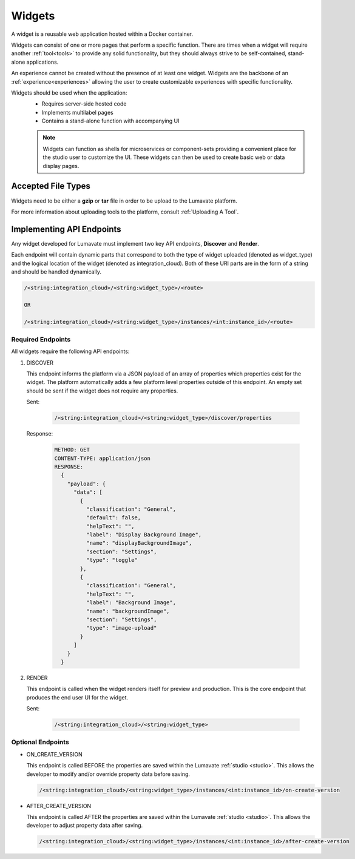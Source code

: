 .. _widgets:

Widgets
-------

A widget is a reusable web application hosted within a Docker container. 

Widgets can consist of one or more pages that perform a specific function. There are times when a widget will require another :ref:`tool<tools>` to provide any solid functionality, but they should always strive to be self-contained, stand-alone applications. 

An experience cannot be created without the presence of at least one widget. Widgets are the backbone of an :ref:`experience<experiences>` allowing the user to create customizable experiences with specific functionality.  
 
Widgets should be used when the application:
 * Requires server-side hosted code
 * Implements multilabel pages
 * Contains a stand-alone function with accompanying UI
 
 .. note::
    Widgets can function as shells for microservices or component-sets providing a convenient place for the studio user to customize the UI. These widgets can then be used to create basic web or data display pages.

.. _Accepted File Types W:

Accepted File Types
^^^^^^^^^^^^^^^^^^^ 

Widgets need to be either a **gzip** or **tar** file in order to be upload to the Lumavate platform. 

For more information about uploading tools to the platform, consult :ref:`Uploading A Tool`. 

.. _API Endpoints W:

Implementing API Endpoints
^^^^^^^^^^^^^^^^^^^^^^^^^^

Any widget developed for Lumavate must implement two key API endpoints, **Discover** and **Render**.

Each endpoint will contain dynamic parts that correspond to both the type of widget uploaded (denoted as widget_type) and the logical location of the widget (denoted as integration_cloud). Both of these URI parts are in the form of a string and should be handled dynamically.

.. code-block:: python
   
   /<string:integration_cloud>/<string:widget_type>/<route>
   
   OR
   
   /<string:integration_cloud>/<string:widget_type>/instances/<int:instance_id>/<route>



Required Endpoints
++++++++++++++++++

All widgets require the following API endpoints:

#. DISCOVER

   This endpoint informs the platform via a JSON payload of an array of properties which properties exist for the widget. The platform automatically adds a few platform level properties outside of this endpoint. An empty set should be sent if the widget does not require any properties.

   Sent:

    .. code-block:: python

      /<string:integration_cloud>/<string:widget_type>/discover/properties

   Response:

    .. code-block::  rest

       METHOD: GET
       CONTENT-TYPE: application/json
       RESPONSE:
         {
           "payload": {
             "data": [
               {
                 "classification": "General",
                 "default": false,
                 "helpText": "",
                 "label": "Display Background Image",
                 "name": "displayBackgroundImage",
                 "section": "Settings",
                 "type": "toggle"
               },
               {
                 "classification": "General",
                 "helpText": "",
                 "label": "Background Image",
                 "name": "backgroundImage",
                 "section": "Settings",
                 "type": "image-upload"
               }
             ]
           }
         }

#. RENDER

   This endpoint is called when the widget renders itself for preview and production. This is the core endpoint that produces the end user UI for the widget.

   Sent:
   
    .. code-block:: python

       /<string:integration_cloud>/<string:widget_type>


Optional Endpoints
++++++++++++++++++

* ON_CREATE_VERSION
  
  This endpoint is called BEFORE the properties are saved within the Lumavate :ref:`studio <studio>`. This allows the developer to modify and/or override property data before saving.

  .. code-block:: python

     /<string:integration_cloud>/<string:widget_type>/instances/<int:instance_id>/on-create-version


* AFTER_CREATE_VERSION
  
  This endpoint is called AFTER the properties are saved within the Lumavate :ref:`studio <studio>`. This allows the developer to adjust property data after saving.

  .. code-block:: python

     /<string:integration_cloud>/<string:widget_type>/instances/<int:instance_id>/after-create-version
     
